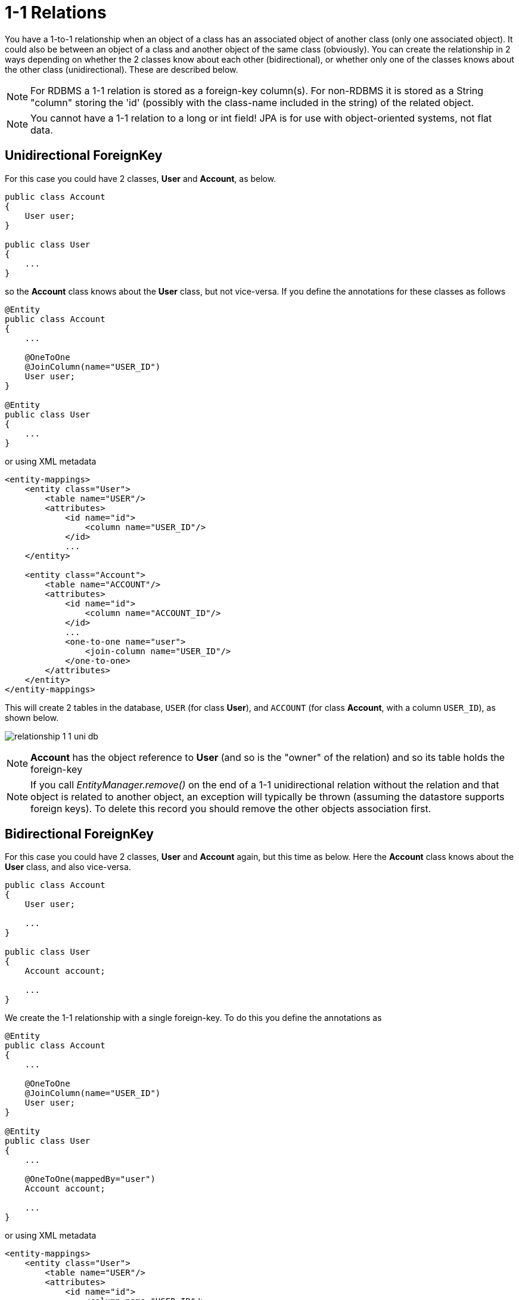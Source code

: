 [[one_one_relations]]
= 1-1 Relations
:_basedir: ../
:_imagesdir: images/

You have a 1-to-1 relationship when an object of a class has an associated object of another class (only 
one associated object). It could also be between an object of a class and another object of the same class 
(obviously). You can create the relationship in 2 ways depending on whether the 2 classes know about each 
other (bidirectional), or whether only one of the classes knows about the other class (unidirectional). 
These are described below.

NOTE: For RDBMS a 1-1 relation is stored as a foreign-key column(s). For non-RDBMS it is stored as a String "column" storing the 'id' 
(possibly with the class-name included in the string) of the related object.

NOTE: You cannot have a 1-1 relation to a long or int field! JPA is for use with object-oriented systems, not flat data.


[[one_one_uni]]
== Unidirectional ForeignKey

For this case you could have 2 classes, *User* and *Account*, as below.

[source,java]
-----
public class Account
{
    User user;
}

public class User
{
    ...
}
-----

so the *Account* class knows about the *User* class, but not vice-versa. If you define the annotations for these classes as follows

[source,java]
-----
@Entity
public class Account
{
    ...

    @OneToOne
    @JoinColumn(name="USER_ID")
    User user;
}

@Entity
public class User
{
    ...
}
-----

or using XML metadata

[source,xml]
-----
<entity-mappings>
    <entity class="User">
        <table name="USER"/>
        <attributes>
            <id name="id">
                <column name="USER_ID"/>
            </id>
            ...
    </entity>

    <entity class="Account">
        <table name="ACCOUNT"/>
        <attributes>
            <id name="id">
                <column name="ACCOUNT_ID"/>
            </id>
            ...
            <one-to-one name="user">
                <join-column name="USER_ID"/>
            </one-to-one>
        </attributes>
    </entity>
</entity-mappings>
-----


This will create 2 tables in the database, `USER` (for class *User*), and `ACCOUNT` (for class *Account*, with a column `USER_ID`), as shown below.

image:../images/relationship_1_1_uni_db.png[]


NOTE: *Account* has the object reference to *User* (and so is the "owner" of the relation) and so its table holds the foreign-key

NOTE: If you call _EntityManager.remove()_ on the end of a 1-1 unidirectional relation without the relation and that object is related to another object, 
an exception will typically be thrown (assuming the datastore supports foreign keys). To delete this record you should remove the other objects association first.


[[one_one_bi]]
== Bidirectional ForeignKey

For this case you could have 2 classes, *User* and *Account* again, but this time as below. Here the *Account* class knows about the *User* class, and also vice-versa.

[source,java]
-----
public class Account
{
    User user;

    ...
}

public class User
{
    Account account;

    ...
}
-----


We create the 1-1 relationship with a single foreign-key. To do this you define the annotations as

[source,java]
-----
@Entity
public class Account
{
    ...

    @OneToOne
    @JoinColumn(name="USER_ID")
    User user;
}

@Entity
public class User
{
    ...

    @OneToOne(mappedBy="user")
    Account account;

    ...
}
-----

or using XML metadata

[source,xml]
-----
<entity-mappings>
    <entity class="User">
        <table name="USER"/>
        <attributes>
            <id name="id">
                <column name="USER_ID"/>
            </id>
            ...
            <one-to-one name="account" mapped-by="user"/>
        </attributes>
    </entity>

    <entity class="Account">
        <table name="ACCOUNT"/>
        <attributes>
            <id name="id">
                <column name="ACCOUNT_ID"/>
            </id>
            ...
            <one-to-one name="user">
                <join-column name="USER_ID"/>
            </one-to-one>
        </attributes>
    </entity>
</entity-mappings>
-----

The difference is that we added _mapped-by_ to the field of *User* making it bidirectional (and putting the FK at the other side for RDBMS)

This will create 2 tables in the database, `USER` (for class *User*), and `ACCOUNT` (for class *Account*). For RDBMS it includes a `USER_ID`
column in the `ACCOUNT` table, like this

image:../images/relationship_1_1_bi_db_singlefk.png[]

For other types of datastore it will have a _USER_ID_ column in the `ACCOUNT` table and a `ACCOUNT` column in the `USER` table.

NOTE: When forming the relation please make sure that *you set the relation at BOTH sides* since DataNucleus would have no way of knowing which end is correct if you only set one end.


[[one_one_uni_join]]
== Unidirectional JoinTable

NOTE: DataNucleus does not support a 1-1 relation using a join table. It is not a use-case that is very common and is not part of the JPA spec. 
You could look at link:mapping.html#many_one_join[N-1 unidirectional using join table] if you really want to do this

